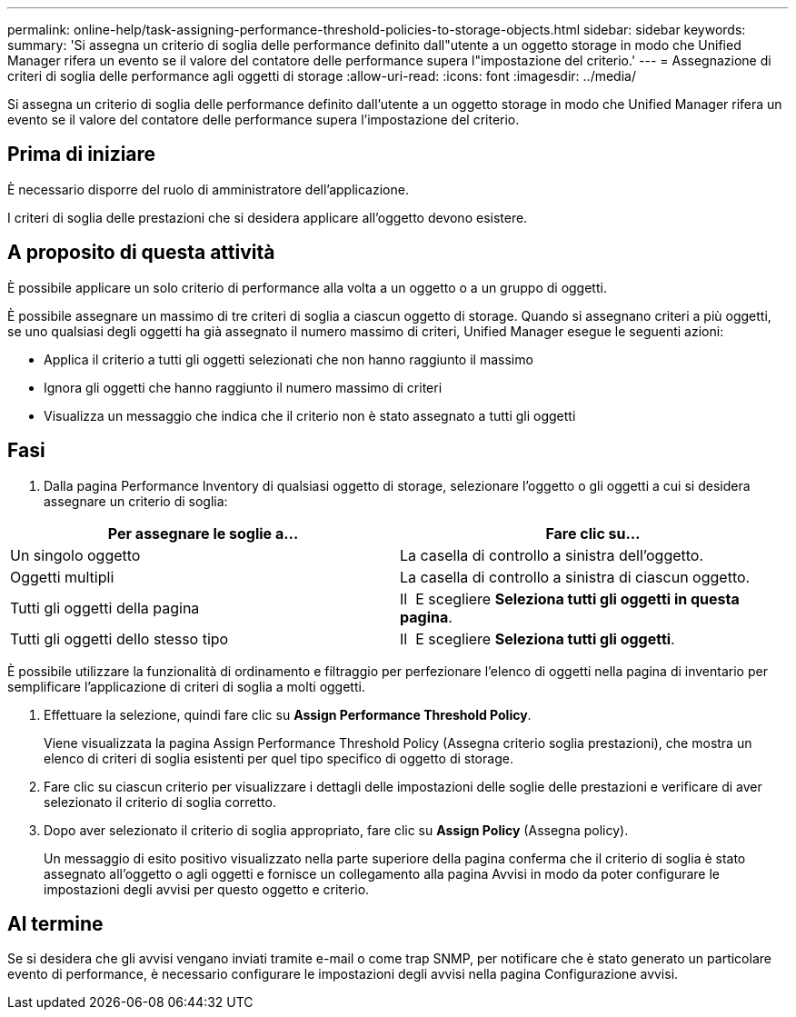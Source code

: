 ---
permalink: online-help/task-assigning-performance-threshold-policies-to-storage-objects.html 
sidebar: sidebar 
keywords:  
summary: 'Si assegna un criterio di soglia delle performance definito dall"utente a un oggetto storage in modo che Unified Manager rifera un evento se il valore del contatore delle performance supera l"impostazione del criterio.' 
---
= Assegnazione di criteri di soglia delle performance agli oggetti di storage
:allow-uri-read: 
:icons: font
:imagesdir: ../media/


[role="lead"]
Si assegna un criterio di soglia delle performance definito dall'utente a un oggetto storage in modo che Unified Manager rifera un evento se il valore del contatore delle performance supera l'impostazione del criterio.



== Prima di iniziare

È necessario disporre del ruolo di amministratore dell'applicazione.

I criteri di soglia delle prestazioni che si desidera applicare all'oggetto devono esistere.



== A proposito di questa attività

È possibile applicare un solo criterio di performance alla volta a un oggetto o a un gruppo di oggetti.

È possibile assegnare un massimo di tre criteri di soglia a ciascun oggetto di storage. Quando si assegnano criteri a più oggetti, se uno qualsiasi degli oggetti ha già assegnato il numero massimo di criteri, Unified Manager esegue le seguenti azioni:

* Applica il criterio a tutti gli oggetti selezionati che non hanno raggiunto il massimo
* Ignora gli oggetti che hanno raggiunto il numero massimo di criteri
* Visualizza un messaggio che indica che il criterio non è stato assegnato a tutti gli oggetti




== Fasi

. Dalla pagina Performance Inventory di qualsiasi oggetto di storage, selezionare l'oggetto o gli oggetti a cui si desidera assegnare un criterio di soglia:


[cols="2*"]
|===
| Per assegnare le soglie a... | Fare clic su... 


 a| 
Un singolo oggetto
 a| 
La casella di controllo a sinistra dell'oggetto.



 a| 
Oggetti multipli
 a| 
La casella di controllo a sinistra di ciascun oggetto.



 a| 
Tutti gli oggetti della pagina
 a| 
Il image:../media/select-dropdown-65-png.gif[""] E scegliere *Seleziona tutti gli oggetti in questa pagina*.



 a| 
Tutti gli oggetti dello stesso tipo
 a| 
Il image:../media/select-dropdown-65-png.gif[""] E scegliere *Seleziona tutti gli oggetti*.

|===
È possibile utilizzare la funzionalità di ordinamento e filtraggio per perfezionare l'elenco di oggetti nella pagina di inventario per semplificare l'applicazione di criteri di soglia a molti oggetti.

. Effettuare la selezione, quindi fare clic su *Assign Performance Threshold Policy*.
+
Viene visualizzata la pagina Assign Performance Threshold Policy (Assegna criterio soglia prestazioni), che mostra un elenco di criteri di soglia esistenti per quel tipo specifico di oggetto di storage.

. Fare clic su ciascun criterio per visualizzare i dettagli delle impostazioni delle soglie delle prestazioni e verificare di aver selezionato il criterio di soglia corretto.
. Dopo aver selezionato il criterio di soglia appropriato, fare clic su *Assign Policy* (Assegna policy).
+
Un messaggio di esito positivo visualizzato nella parte superiore della pagina conferma che il criterio di soglia è stato assegnato all'oggetto o agli oggetti e fornisce un collegamento alla pagina Avvisi in modo da poter configurare le impostazioni degli avvisi per questo oggetto e criterio.





== Al termine

Se si desidera che gli avvisi vengano inviati tramite e-mail o come trap SNMP, per notificare che è stato generato un particolare evento di performance, è necessario configurare le impostazioni degli avvisi nella pagina Configurazione avvisi.
